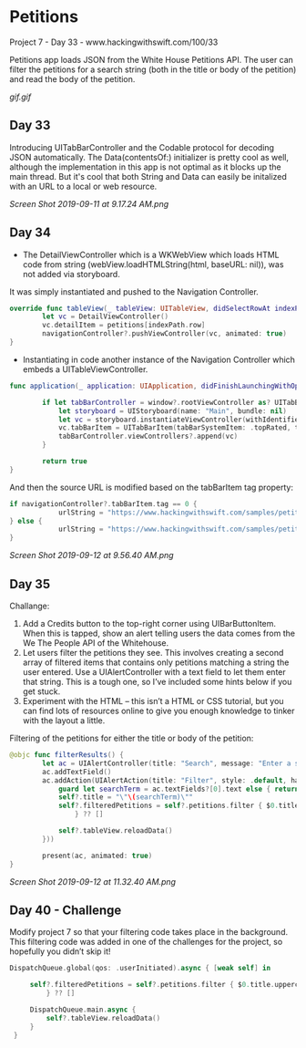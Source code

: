 * Petitions
Project 7 - Day 33 - www.hackingwithswift.com/100/33

Petitions app loads JSON from the White House Petitions API. The user can filter the petitions for a search string (both in the title or body of the petition) and read the body of the petition.

[[gif.gif]]
** Day 33
Introducing UITabBarController and the Codable protocol for decoding JSON automatically.
The Data(contentsOf:) initializer is pretty cool as well, although the implementation in this app is not optimal as it blocks up the main thread. But it's cool that both String and Data can easily be initalized with an URL to a local or web resource.

[[Screen Shot 2019-09-11 at 9.17.24 AM.png]]
** Day 34
- The DetailViewController which is a WKWebView which loads HTML code from string (webView.loadHTMLString(html, baseURL: nil)), was not added via storyboard.
It was simply instantiated and pushed to the Navigation Controller.

#+BEGIN_SRC Swift
override func tableView(_ tableView: UITableView, didSelectRowAt indexPath: IndexPath) {
        let vc = DetailViewController()
        vc.detailItem = petitions[indexPath.row]
        navigationController?.pushViewController(vc, animated: true)
}
#+END_SRC

- Instantiating in code another instance of the Navigation Controller which embeds a UITableViewController.

#+BEGIN_SRC Swift
func application(_ application: UIApplication, didFinishLaunchingWithOptions launchOptions: [UIApplication.LaunchOptionsKey: Any]?) -> Bool {
        
        if let tabBarController = window?.rootViewController as? UITabBarController {
            let storyboard = UIStoryboard(name: "Main", bundle: nil)
            let vc = storyboard.instantiateViewController(withIdentifier: "NavController")
            vc.tabBarItem = UITabBarItem(tabBarSystemItem: .topRated, tag: 1)
            tabBarController.viewControllers?.append(vc)
        }
        
        return true
}
#+END_SRC

And then the source URL is modified based on the tabBarItem tag property:

#+BEGIN_SRC Swift
if navigationController?.tabBarItem.tag == 0 {
            urlString = "https://www.hackingwithswift.com/samples/petitions-1.json"
} else {
            urlString = "https://www.hackingwithswift.com/samples/petitions-2.json"
}
#+END_SRC

[[Screen Shot 2019-09-12 at 9.56.40 AM.png]]
** Day 35
Challange: 

1. Add a Credits button to the top-right corner using UIBarButtonItem. When this is tapped, show an alert telling users the data comes from the We The People API of the Whitehouse.
2. Let users filter the petitions they see. This involves creating a second array of filtered items that contains only petitions matching a string the user entered. Use a UIAlertController with a text field to let them enter that string. This is a tough one, so I’ve included some hints below if you get stuck.
3. Experiment with the HTML – this isn’t a HTML or CSS tutorial, but you can find lots of resources online to give you enough knowledge to tinker with the layout a little.

Filtering of the petitions for either the title or body of the petition:

#+BEGIN_SRC Swift
@objc func filterResults() {
        let ac = UIAlertController(title: "Search", message: "Enter a search string", preferredStyle: .alert)
        ac.addTextField()
        ac.addAction(UIAlertAction(title: "Filter", style: .default, handler: { [unowned ac, weak self] _ in
            guard let searchTerm = ac.textFields?[0].text else { return }
            self?.title = "\"\(searchTerm)\""
            self?.filteredPetitions = self?.petitions.filter { $0.title.uppercased().contains(searchTerm.uppercased()) || $0.body.uppercased().contains(searchTerm.uppercased())
                } ?? []
            
            self?.tableView.reloadData()
        }))
                     
        present(ac, animated: true)
}
#+END_SRC

[[Screen Shot 2019-09-12 at 11.32.40 AM.png]]
** Day 40 - Challenge
Modify project 7 so that your filtering code takes place in the background. This filtering code was added in one of the challenges for the project, so hopefully you didn’t skip it!

#+BEGIN_SRC Swift
           DispatchQueue.global(qos: .userInitiated).async { [weak self] in
                
                self?.filteredPetitions = self?.petitions.filter { $0.title.uppercased().contains(searchTerm.uppercased()) || $0.body.uppercased().contains(searchTerm.uppercased())
                    } ?? []
                 
                DispatchQueue.main.async {
                    self?.tableView.reloadData()
                }
            }
#+END_SRC
